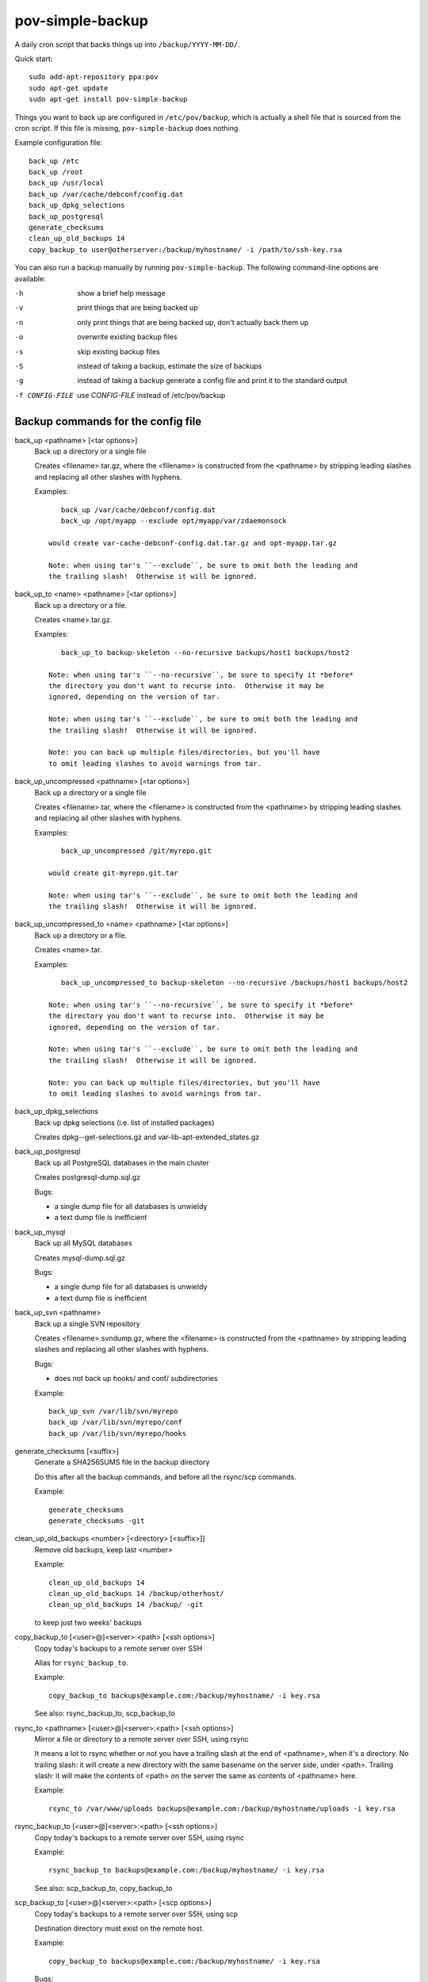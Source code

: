 pov-simple-backup
=================

A daily cron script that backs things up into ``/backup/YYYY-MM-DD/``.

Quick start::

    sudo add-apt-repository ppa:pov
    sudo apt-get update
    sudo apt-get install pov-simple-backup

Things you want to back up are configured in ``/etc/pov/backup``, which
is actually a shell file that is sourced from the cron script.  If this
file is missing, ``pov-simple-backup`` does nothing.

Example configuration file::

    back_up /etc
    back_up /root
    back_up /usr/local
    back_up /var/cache/debconf/config.dat
    back_up_dpkg_selections
    back_up_postgresql
    generate_checksums
    clean_up_old_backups 14
    copy_backup_to user@otherserver:/backup/myhostname/ -i /path/to/ssh-key.rsa

You can also run a backup manually by running ``pov-simple-backup``.  The
following command-line options are available:

-h              show a brief help message
-v              print things that are being backed up
-n              only print things that are being backed up, don't
                actually back them up
-o              overwrite existing backup files
-s              skip existing backup files
-S              instead of taking a backup, estimate the size of backups
-g              instead of taking a backup generate a config file and print it
                to the standard output
-f CONFIG-FILE  use *CONFIG-FILE* instead of /etc/pov/backup


Backup commands for the config file
-----------------------------------

.. documentation generated by running ./extract-documentation.py

back_up <pathname> [<tar options>]
  Back up a directory or a single file

  Creates <filename>.tar.gz, where the <filename> is constructed
  from the <pathname> by stripping leading slashes and replacing
  all other slashes with hyphens.

  Examples::

      back_up /var/cache/debconf/config.dat
      back_up /opt/myapp --exclude opt/myapp/var/zdaemonsock

   would create var-cache-debconf-config.dat.tar.gz and opt-myapp.tar.gz

   Note: when using tar's ``--exclude``, be sure to omit both the leading and
   the trailing slash!  Otherwise it will be ignored.


back_up_to <name> <pathname> [<tar options>]
  Back up a directory or a file.

  Creates <name>.tar.gz.

  Examples::

      back_up_to backup-skeleton --no-recursive backups/host1 backups/host2

   Note: when using tar's ``--no-recursive``, be sure to specify it *before*
   the directory you don't want to recurse into.  Otherwise it may be
   ignored, depending on the version of tar.

   Note: when using tar's ``--exclude``, be sure to omit both the leading and
   the trailing slash!  Otherwise it will be ignored.

   Note: you can back up multiple files/directories, but you'll have
   to omit leading slashes to avoid warnings from tar.


back_up_uncompressed <pathname> [<tar options>]
  Back up a directory or a single file

  Creates <filename>.tar, where the <filename> is constructed
  from the <pathname> by stripping leading slashes and replacing
  all other slashes with hyphens.

  Examples::

      back_up_uncompressed /git/myrepo.git

   would create git-myrepo.git.tar

   Note: when using tar's ``--exclude``, be sure to omit both the leading and
   the trailing slash!  Otherwise it will be ignored.


back_up_uncompressed_to <name> <pathname> [<tar options>]
  Back up a directory or a file.

  Creates <name>.tar.

  Examples::

      back_up_uncompressed_to backup-skeleton --no-recursive /backups/host1 backups/host2

   Note: when using tar's ``--no-recursive``, be sure to specify it *before*
   the directory you don't want to recurse into.  Otherwise it may be
   ignored, depending on the version of tar.

   Note: when using tar's ``--exclude``, be sure to omit both the leading and
   the trailing slash!  Otherwise it will be ignored.

   Note: you can back up multiple files/directories, but you'll have
   to omit leading slashes to avoid warnings from tar.


back_up_dpkg_selections
  Back up dpkg selections (i.e. list of installed packages)

  Creates dpkg--get-selections.gz and var-lib-apt-extended_states.gz


back_up_postgresql
  Back up all PostgreSQL databases in the main cluster

  Creates postgresql-dump.sql.gz

  Bugs:

  - a single dump file for all databases is unwieldy
  - a text dump file is inefficient


back_up_mysql
  Back up all MySQL databases

  Creates mysql-dump.sql.gz

  Bugs:

  - a single dump file for all databases is unwieldy
  - a text dump file is inefficient


back_up_svn <pathname>
  Back up a single SVN repository

  Creates <filename>.svndump.gz, where the <filename> is constructed
  from the <pathname> by stripping leading slashes and replacing
  all other slashes with hyphens.

  Bugs:

  - does not back up hooks/ and conf/ subdirectories


  Example::

      back_up_svn /var/lib/svn/myrepo
      back_up /var/lib/svn/myrepo/conf
      back_up /var/lib/svn/myrepo/hooks



generate_checksums [<suffix>]
  Generate a SHA256SUMS file in the backup directory

  Do this after all the backup commands, and before all the rsync/scp
  commands.


  Example::

      generate_checksums
      generate_checksums -git



clean_up_old_backups <number> [<directory> [<suffix>]]
  Remove old backups, keep last <number>


  Example::

      clean_up_old_backups 14
      clean_up_old_backups 14 /backup/otherhost/
      clean_up_old_backups 14 /backup/ -git

  to keep just two weeks' backups


copy_backup_to [<user>@]<server>:<path> [<ssh options>]
  Copy today's backups to a remote server over SSH

  Alias for ``rsync_backup_to``.


  Example::

      copy_backup_to backups@example.com:/backup/myhostname/ -i key.rsa

  See also: rsync_backup_to, scp_backup_to


rsync_to <pathname> [<user>@]<server>:<path> [<ssh options>]
  Mirror a file or directory to a remote server over SSH, using rsync

  It means a lot to rsync whether or not you have a trailing slash at the end
  of <pathname>, when it's a directory.  No trailing slash: it will create a
  new directory with the same basename on the server side, under <path>.
  Trailing slash: it will make the contents of <path> on the server the same
  as contents of <pathname> here.


  Example::

      rsync_to /var/www/uploads backups@example.com:/backup/myhostname/uploads -i key.rsa



rsync_backup_to [<user>@]<server>:<path> [<ssh options>]
  Copy today's backups to a remote server over SSH, using rsync


  Example::

      rsync_backup_to backups@example.com:/backup/myhostname/ -i key.rsa

  See also: scp_backup_to, copy_backup_to


scp_backup_to [<user>@]<server>:<path> [<scp options>]
  Copy today's backups to a remote server over SSH, using scp

  Destination directory must exist on the remote host.


  Example::

      copy_backup_to backups@example.com:/backup/myhostname/ -i key.rsa

  Bugs:

  - if the remote directory already exists, creates a second copy, as a
    subdirectory (e.g. /backup/myhostname/2013-08-29/2013-08-29)

  See also: rsync_backup_to, copy_backup_to

